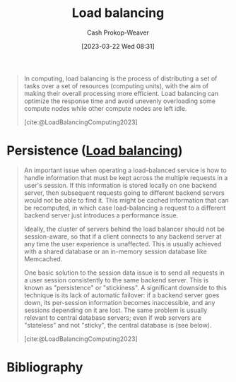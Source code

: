 :PROPERTIES:
:ID:       44890929-fa24-4a69-b261-04107a005903
:LAST_MODIFIED: [2023-11-09 Thu 08:26]
:ROAM_REFS: [cite:@LoadBalancingComputing2023]
:ROAM_ALIASES: "Load balancer"
:END:
#+title: Load balancing
#+hugo_custom_front_matter: :slug "44890929-fa24-4a69-b261-04107a005903"
#+author: Cash Prokop-Weaver
#+date: [2023-03-22 Wed 08:31]
#+filetags: :concept:

#+begin_quote
In computing, load balancing is the process of distributing a set of tasks over a set of resources (computing units), with the aim of making their overall processing more efficient. Load balancing can optimize the response time and avoid unevenly overloading some compute nodes while other compute nodes are left idle.

[cite:@LoadBalancingComputing2023]
#+end_quote

* Persistence ([[id:44890929-fa24-4a69-b261-04107a005903][Load balancing]])
:PROPERTIES:
:ID:       0193a9b9-dadf-4c16-b179-da61ef3ab8c7
:ROAM_ALIASES: "Stickiness (Load balancing)"
:END:

#+begin_quote
An important issue when operating a load-balanced service is how to handle information that must be kept across the multiple requests in a user's session. If this information is stored locally on one backend server, then subsequent requests going to different backend servers would not be able to find it. This might be cached information that can be recomputed, in which case load-balancing a request to a different backend server just introduces a performance issue.

Ideally, the cluster of servers behind the load balancer should not be session-aware, so that if a client connects to any backend server at any time the user experience is unaffected. This is usually achieved with a shared database or an in-memory session database like Memcached.

One basic solution to the session data issue is to send all requests in a user session consistently to the same backend server. This is known as "persistence" or "stickiness". A significant downside to this technique is its lack of automatic failover: if a backend server goes down, its per-session information becomes inaccessible, and any sessions depending on it are lost. The same problem is usually relevant to central database servers; even if web servers are "stateless" and not "sticky", the central database is (see below).

[cite:@LoadBalancingComputing2023]
#+end_quote

* Flashcards :noexport:
** Describe :fc:
:PROPERTIES:
:CREATED: [2023-03-22 Wed 08:32]
:FC_CREATED: 2023-03-22T15:33:33Z
:FC_TYPE:  double
:ID:       829d554c-9b48-48cc-b10b-76d8e2961d4d
:END:
:REVIEW_DATA:
| position | ease | box | interval | due                  |
|----------+------+-----+----------+----------------------|
| front    | 2.50 |   7 |   216.71 | 2024-04-08T06:34:07Z |
| back     | 1.90 |   8 |   148.69 | 2024-04-06T08:53:50Z |
:END:

[[id:44890929-fa24-4a69-b261-04107a005903][Load balancing]]

*** Back
The process of distributing a set of tasks over a set of resources (computing units) with the aim of making their overall processing more efficient.
*** Source
[cite:@LoadBalancingComputing2023]

** Describe :fc:
:PROPERTIES:
:CREATED: [2023-03-22 Wed 09:10]
:FC_CREATED: 2023-03-22T16:12:50Z
:FC_TYPE:  double
:ID:       c9c90102-6388-469c-bc6e-ef0169d14bc1
:END:
:REVIEW_DATA:
| position | ease | box | interval | due                  |
|----------+------+-----+----------+----------------------|
| front    | 2.35 |   7 |   214.23 | 2024-04-26T18:57:48Z |
| back     | 2.65 |   7 |   262.73 | 2024-07-06T01:39:06Z |
:END:

[[id:0193a9b9-dadf-4c16-b179-da61ef3ab8c7][Persistence (Load balancing)]]

*** Back
Sending all of a user's requests (either entirely or for a single session) to the same backend server.
*** Source
[cite:@LoadBalancingComputing2023]
** AKA :fc:
:PROPERTIES:
:CREATED: [2023-03-22 Wed 09:12]
:FC_CREATED: 2023-03-22T16:13:10Z
:FC_TYPE:  cloze
:ID:       08c5956c-9ac7-41ad-a149-a2dad3982b46
:FC_CLOZE_MAX: 1
:FC_CLOZE_TYPE: deletion
:END:
:REVIEW_DATA:
| position | ease | box | interval | due                  |
|----------+------+-----+----------+----------------------|
|        0 | 2.50 |   7 |   269.56 | 2024-06-13T12:31:31Z |
|        1 | 2.80 |   6 |   136.43 | 2023-12-07T14:21:37Z |
:END:

- {{[[id:0193a9b9-dadf-4c16-b179-da61ef3ab8c7][Persistence (Load balancing)]]}@0}
- {{[[id:0193a9b9-dadf-4c16-b179-da61ef3ab8c7][Stickiness (Load balancing)]]}@1}

*** Source
[cite:@LoadBalancingComputing2023]
* Bibliography
#+print_bibliography:
